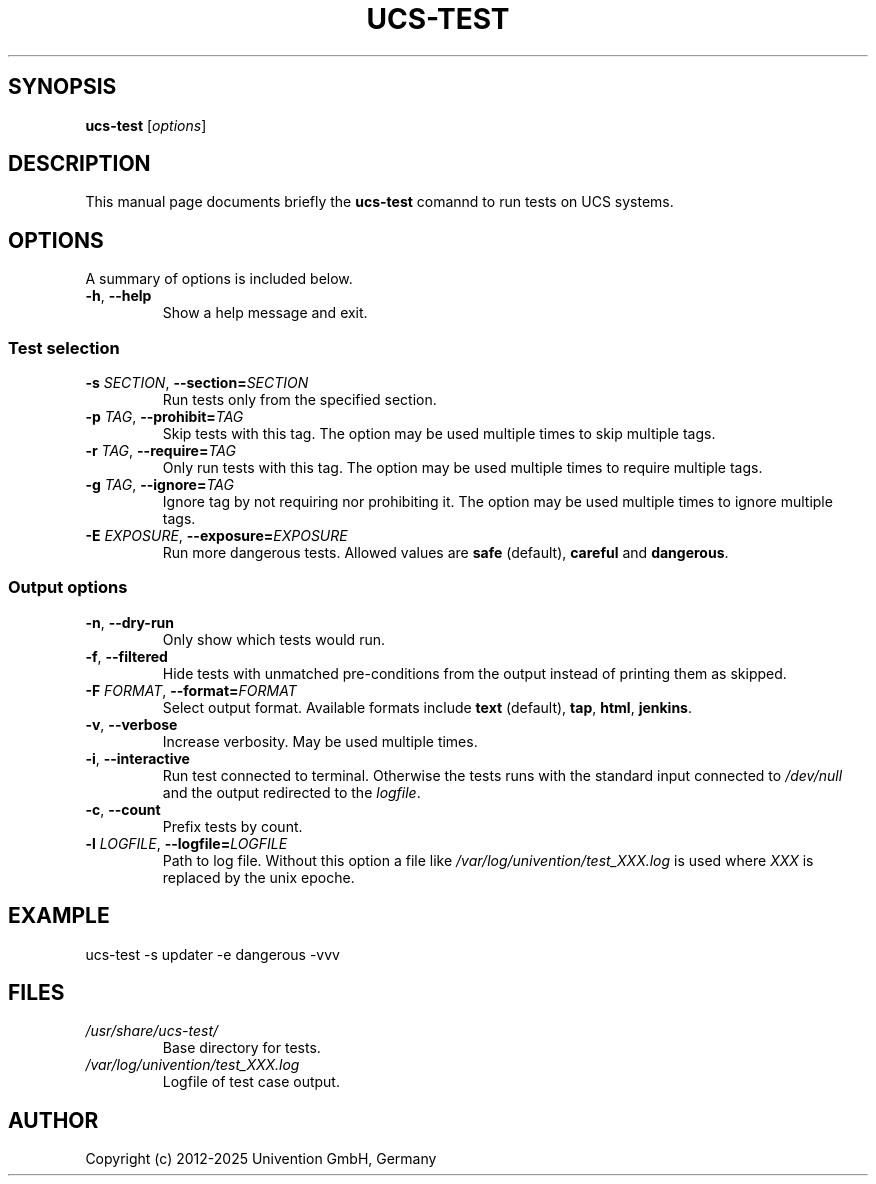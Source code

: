 .\"                                      Hey, EMACS: -*- nroff -*-
.TH UCS-TEST 1 2012-03-21 UCS

.SH SYNOPSIS
.B ucs-test
.RI [ options ]

.SH DESCRIPTION
This manual page documents briefly the
.B ucs-test
comannd to run tests on UCS systems.

.SH OPTIONS
A summary of options is included below.
.TP
\fB\-h\fP, \fB\-\-help\fP
Show a help message and exit.

.SS Test selection
.TP
\fB\-s\fP \fISECTION\fP, \fB\-\-section=\fP\fISECTION\fP
Run tests only from the specified section.
.TP
\fB\-p\fP \fITAG\fP, \fB\-\-prohibit=\fP\fITAG\fP
Skip tests with this tag.
The option may be used multiple times to skip multiple tags.
.TP
\fB\-r\fP \fITAG\fP, \fB\-\-require=\fP\fITAG\fP
Only run tests with this tag.
The option may be used multiple times to require multiple tags.
.TP
\fB\-g\fP \fITAG\fP, \fB\-\-ignore=\fP\fITAG\fP
Ignore tag by not requiring nor prohibiting it.
The option may be used multiple times to ignore multiple tags.
.TP
\fB\-E\fP \fIEXPOSURE\fP, \fB\-\-exposure=\fP\fIEXPOSURE\fP
Run more dangerous tests.
Allowed values are \fBsafe\fP (default), \fBcareful\fP and \fBdangerous\fP.

.SS Output options
.TP
\fB\-n\fP, \fB\-\-dry\-run\fP
Only show which tests would run.
.TP
\fB\-f\fP, \fB\-\-filtered\fP
Hide tests with unmatched pre-conditions from the output instead of printing them as skipped.
.TP
\fB\-F\fP \fIFORMAT\fP, \fB\-\-format=\fP\fIFORMAT\fP
Select output format.
Available formats include \fBtext\fP (default), \fBtap\fP, \fBhtml\fP, \fBjenkins\fP.
.TP
\fB\-v\fP, \fB\-\-verbose\fP
Increase verbosity.
May be used multiple times.
.TP
\fB\-i\fP, \fB\-\-interactive\fP
Run test connected to terminal.
Otherwise the tests runs with the standard input connected to \fI/dev/null\fP and the output redirected to the \fIlogfile\fP.
.TP
\fB\-c\fP, \fB\-\-count\fP
Prefix tests by count.
.TP
\fB\-l\fP \fILOGFILE\fP, \fB\-\-logfile=\fP\fILOGFILE\fP
Path to log file.
Without this option a file like \fI/var/log/univention/test_XXX.log\fP is used where \fIXXX\fP is replaced by the unix epoche.

.SH EXAMPLE
.nf
ucs-test \-s updater \-e dangerous -vvv
.fi

.SH FILES
.TP
.I /usr/share/ucs-test/
Base directory for tests.
.TP
.I /var/log/univention/test_XXX.log
Logfile of test case output.

.SH AUTHOR
Copyright (c) 2012-2025 Univention GmbH, Germany
